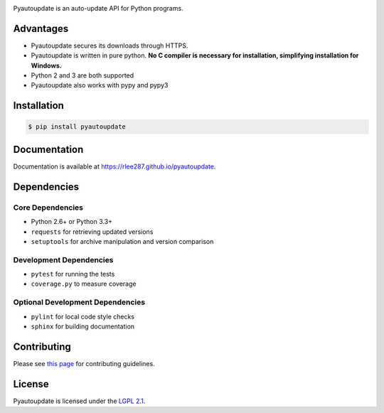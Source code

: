 |pyautoupdate_logo|

Pyautoupdate is an auto-update API for Python programs.

|Build_Status| |Codecov_Status| |QuantifiedCode_Status| |LandscapeIO_Status| |Gitter_Badge|

Advantages
----------

-  Pyautoupdate secures its downloads through HTTPS.
-  Pyautoupdate is written in pure python. **No C compiler is necessary for installation, simplifying installation for Windows.**
-  Python 2 and 3 are both supported
-  Pyautoupdate also works with pypy and pypy3

Installation
------------

.. code-block:: bash

    $ pip install pyautoupdate

Documentation
-------------
Documentation is available at https://rlee287.github.io/pyautoupdate.

Dependencies
------------
Core Dependencies
~~~~~~~~~~~~~~~~~
-  Python 2.6+ or Python 3.3+
-  ``requests`` for retrieving updated versions
-  ``setuptools`` for archive manipulation and version comparison

Development Dependencies
~~~~~~~~~~~~~~~~~~~~~~~~
-  ``pytest`` for running the tests
-  ``coverage.py`` to measure coverage

Optional Development Dependencies
~~~~~~~~~~~~~~~~~~~~~~~~~~~~~~~~~
-  ``pylint`` for local code style checks
-  ``sphinx`` for building documentation

Contributing
------------
Please see `this page <https://rlee287.github.io/pyautoupdate/contributing.html>`__ for contributing guidelines.

License
-------

Pyautoupdate is licensed under the `LGPL 2.1 <https://www.gnu.org/licenses/old-licenses/lgpl-2.1.en.html>`__.

.. |pyautoupdate_logo| image:: https://rlee287.github.io/pyautoupdate/_static/images/pyautoupdate_logo.svg
   :alt: Pyautoupdate Logo
.. |Build_Status| image:: https://travis-ci.org/rlee287/pyautoupdate.svg?branch=develop
   :target: https://travis-ci.org/rlee287/pyautoupdate
   :alt: Travis CI results
.. |Codecov_Status| image:: http://codecov.io/github/rlee287/pyautoupdate/coverage.svg?branch=develop
   :target: http://codecov.io/github/rlee287/pyautoupdate?branch=develop
   :alt: Codecov Coverage measurements
.. |QuantifiedCode_Status| image:: https://www.quantifiedcode.com/api/v1/project/e70a21e3928a4cce87655a17fd853765/badge.svg
  :target: https://www.quantifiedcode.com/app/project/e70a21e3928a4cce87655a17fd853765
  :alt: QuantifiedCode issues
.. |LandscapeIO_Status| image:: https://landscape.io/github/rlee287/pyautoupdate/develop/landscape.svg?style=flat
   :target: https://landscape.io/github/rlee287/pyautoupdate/develop
   :alt: Code Health
.. |Gitter_Badge| image:: https://badges.gitter.im/pyautoupdate_chat/Lobby.svg
   :alt: Join the chat at https://gitter.im/pyautoupdate_chat/Lobby
   :target: https://gitter.im/pyautoupdate_chat/Lobby?utm_source=badge&utm_medium=badge&utm_campaign=pr-badge&utm_content=badge
